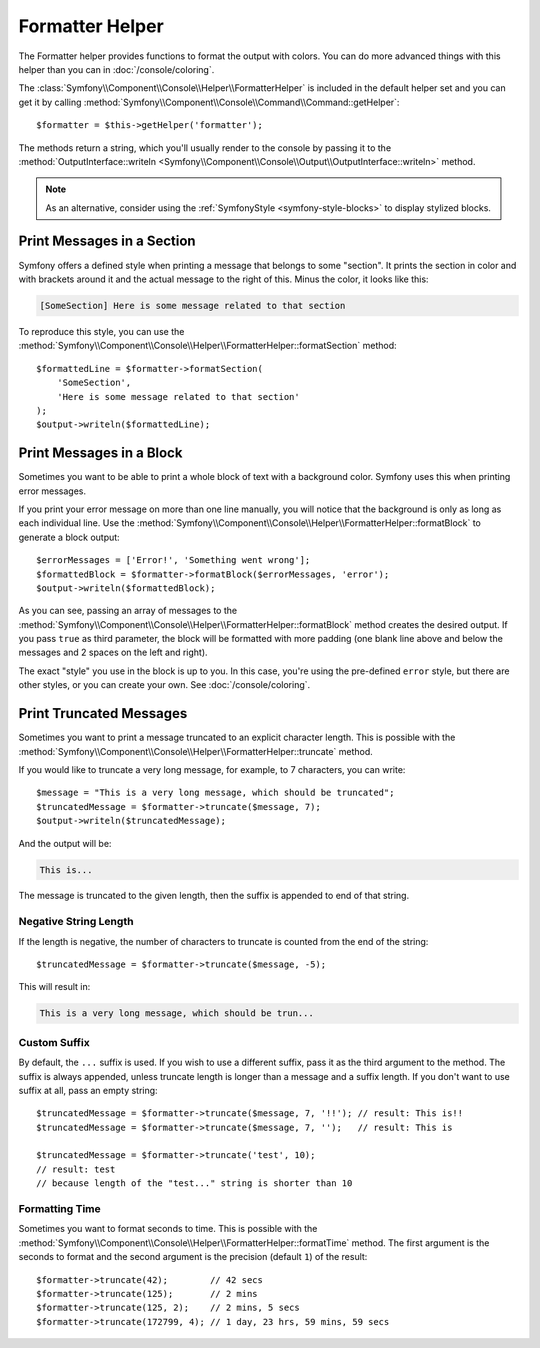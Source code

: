 Formatter Helper
================

The Formatter helper provides functions to format the output with colors.
You can do more advanced things with this helper than you can in
:doc:`/console/coloring`.

The :class:`Symfony\\Component\\Console\\Helper\\FormatterHelper` is included
in the default helper set and you can get it by calling
:method:`Symfony\\Component\\Console\\Command\\Command::getHelper`::

    $formatter = $this->getHelper('formatter');

The methods return a string, which you'll usually render to the console by
passing it to the
:method:`OutputInterface::writeln <Symfony\\Component\\Console\\Output\\OutputInterface::writeln>`
method.

.. note::

    As an alternative, consider using the
    :ref:`SymfonyStyle <symfony-style-blocks>` to display stylized blocks.

Print Messages in a Section
---------------------------

Symfony offers a defined style when printing a message that belongs to some
"section". It prints the section in color and with brackets around it and the
actual message to the right of this. Minus the color, it looks like this:

.. code-block:: text

    [SomeSection] Here is some message related to that section

To reproduce this style, you can use the
:method:`Symfony\\Component\\Console\\Helper\\FormatterHelper::formatSection`
method::

    $formattedLine = $formatter->formatSection(
        'SomeSection',
        'Here is some message related to that section'
    );
    $output->writeln($formattedLine);

Print Messages in a Block
-------------------------

Sometimes you want to be able to print a whole block of text with a background
color. Symfony uses this when printing error messages.

If you print your error message on more than one line manually, you will
notice that the background is only as long as each individual line. Use the
:method:`Symfony\\Component\\Console\\Helper\\FormatterHelper::formatBlock`
to generate a block output::

    $errorMessages = ['Error!', 'Something went wrong'];
    $formattedBlock = $formatter->formatBlock($errorMessages, 'error');
    $output->writeln($formattedBlock);

As you can see, passing an array of messages to the
:method:`Symfony\\Component\\Console\\Helper\\FormatterHelper::formatBlock`
method creates the desired output. If you pass ``true`` as third parameter, the
block will be formatted with more padding (one blank line above and below the
messages and 2 spaces on the left and right).

The exact "style" you use in the block is up to you. In this case, you're using
the pre-defined ``error`` style, but there are other styles, or you can create
your own. See :doc:`/console/coloring`.

Print Truncated Messages
------------------------

Sometimes you want to print a message truncated to an explicit character length.
This is possible with the
:method:`Symfony\\Component\\Console\\Helper\\FormatterHelper::truncate` method.

If you would like to truncate a very long message, for example, to 7 characters,
you can write::

    $message = "This is a very long message, which should be truncated";
    $truncatedMessage = $formatter->truncate($message, 7);
    $output->writeln($truncatedMessage);

And the output will be:

.. code-block:: text

    This is...

The message is truncated to the given length, then the suffix is appended to end
of that string.

Negative String Length
~~~~~~~~~~~~~~~~~~~~~~

If the length is negative, the number of characters to truncate is counted
from the end of the string::

    $truncatedMessage = $formatter->truncate($message, -5);

This will result in:

.. code-block:: text

    This is a very long message, which should be trun...

Custom Suffix
~~~~~~~~~~~~~

By default, the ``...`` suffix is used. If you wish to use a different suffix,
pass it as the third argument to the method.
The suffix is always appended, unless truncate length is longer than a message
and a suffix length.
If you don't want to use suffix at all, pass an empty string::

    $truncatedMessage = $formatter->truncate($message, 7, '!!'); // result: This is!!
    $truncatedMessage = $formatter->truncate($message, 7, '');   // result: This is

    $truncatedMessage = $formatter->truncate('test', 10);
    // result: test
    // because length of the "test..." string is shorter than 10

Formatting Time
~~~~~~~~~~~~~~~

Sometimes you want to format seconds to time. This is possible with the
:method:`Symfony\\Component\\Console\\Helper\\FormatterHelper::formatTime` method.
The first argument is the seconds to format and the second argument is the
precision (default ``1``) of the result::

    $formatter->truncate(42);        // 42 secs
    $formatter->truncate(125);       // 2 mins
    $formatter->truncate(125, 2);    // 2 mins, 5 secs
    $formatter->truncate(172799, 4); // 1 day, 23 hrs, 59 mins, 59 secs

.. versionadded:: 6.4

    The support for exact times were introduced in Symfony 6.4.
